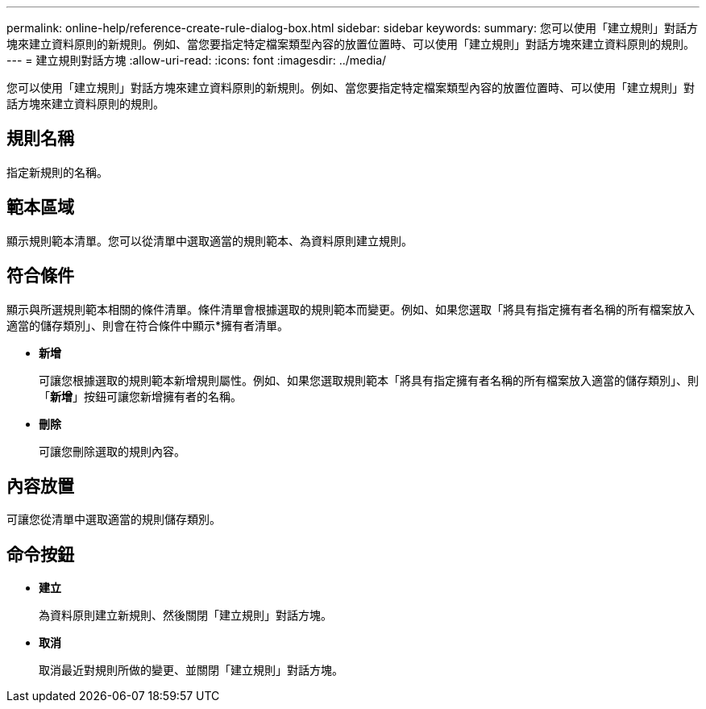 ---
permalink: online-help/reference-create-rule-dialog-box.html 
sidebar: sidebar 
keywords:  
summary: 您可以使用「建立規則」對話方塊來建立資料原則的新規則。例如、當您要指定特定檔案類型內容的放置位置時、可以使用「建立規則」對話方塊來建立資料原則的規則。 
---
= 建立規則對話方塊
:allow-uri-read: 
:icons: font
:imagesdir: ../media/


[role="lead"]
您可以使用「建立規則」對話方塊來建立資料原則的新規則。例如、當您要指定特定檔案類型內容的放置位置時、可以使用「建立規則」對話方塊來建立資料原則的規則。



== 規則名稱

指定新規則的名稱。



== 範本區域

顯示規則範本清單。您可以從清單中選取適當的規則範本、為資料原則建立規則。



== 符合條件

顯示與所選規則範本相關的條件清單。條件清單會根據選取的規則範本而變更。例如、如果您選取「將具有指定擁有者名稱的所有檔案放入適當的儲存類別」、則會在符合條件中顯示*擁有者清單。

* *新增*
+
可讓您根據選取的規則範本新增規則屬性。例如、如果您選取規則範本「將具有指定擁有者名稱的所有檔案放入適當的儲存類別」、則「*新增*」按鈕可讓您新增擁有者的名稱。

* *刪除*
+
可讓您刪除選取的規則內容。





== 內容放置

可讓您從清單中選取適當的規則儲存類別。



== 命令按鈕

* *建立*
+
為資料原則建立新規則、然後關閉「建立規則」對話方塊。

* *取消*
+
取消最近對規則所做的變更、並關閉「建立規則」對話方塊。


